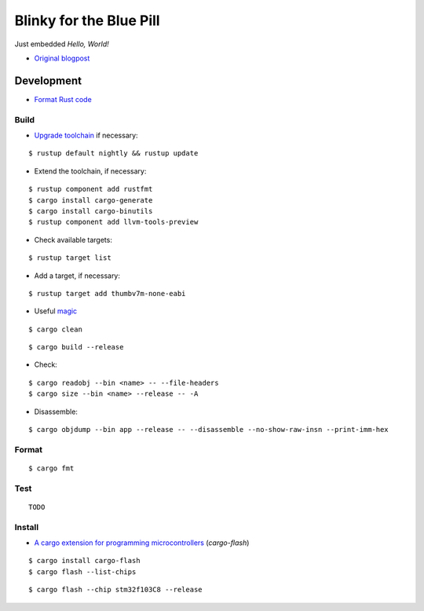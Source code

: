 Blinky for the Blue Pill
************************

Just embedded *Hello, World!*

- `Original blogpost <https://jonathanklimt.de/electronics/programming/embedded-rust/rust-on-stm32-2/>`__

Development
===========

- `Format Rust code <https://github.com/rust-lang/rustfmt>`__

Build
-----

- `Upgrade toolchain <https://stackoverflow.com/questions/69848319/unable-to-specify-edition2021-in-order-to-use-unstable-packages-in-rust>`__ if necessary:

::

    $ rustup default nightly && rustup update

- Extend the toolchain, if necessary:

::

    $ rustup component add rustfmt
    $ cargo install cargo-generate
    $ cargo install cargo-binutils
    $ rustup component add llvm-tools-preview

- Check available targets:

::

    $ rustup target list

- Add a target, if necessary:

::

    $ rustup target add thumbv7m-none-eabi

- Useful `magic <https://github.com/rust-lang/rust/issues/91702>`__

::

    $ cargo clean

::

    $ cargo build --release

- Check:

::

    $ cargo readobj --bin <name> -- --file-headers
    $ cargo size --bin <name> --release -- -A

- Disassemble:

::

    $ cargo objdump --bin app --release -- --disassemble --no-show-raw-insn --print-imm-hex

Format
------

::

    $ cargo fmt

Test
----

::

    TODO

Install
-------

- `A cargo extension for programming microcontrollers <https://github.com/probe-rs/cargo-flash>`__ (*cargo-flash*)

::

    $ cargo install cargo-flash
    $ cargo flash --list-chips

::

    $ cargo flash --chip stm32f103C8 --release
